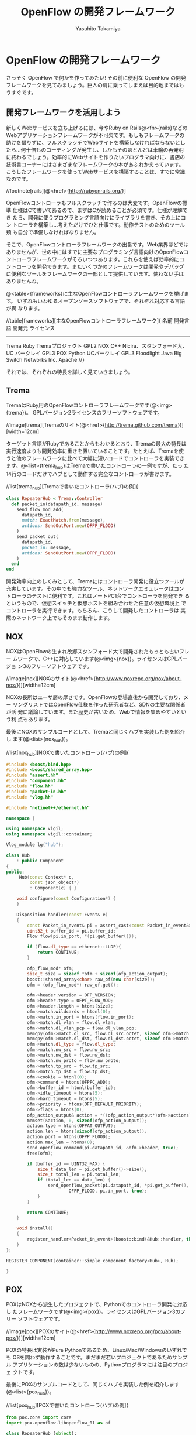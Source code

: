#+TITLE: OpenFlow の開発フレームワーク
#+AUTHOR: Yasuhito Takamiya
#+LANGUAGE: ja
#+HTML_HEAD_EXTRA: <link rel="stylesheet" type="text/css" href="book.css" />
#+OPTIONS: toc:nil

* OpenFlow の開発フレームワーク
#+BEGIN_VERSE
さっそく OpenFlow で何かを作ってみたい! その前に便利な OpenFlow の開発
フレームワークを見てみましょう。巨人の肩に乗ってしまえば目的地まではも
うすぐです。
#+END_VERSE

** 開発フレームワークを活用しよう
新しくWebサービスを立ち上げるには、今やRuby on Rails@<fn>{rails}などの
Webアプリケーションフレームワークが不可欠です。もしもフレームワークの
助けを借りずに、フルスクラッチでWebサイトを構築しなければならないとし
たら…何十倍ものコーディングが発生し、しかもそのほとんどは車輪の再発明
に終わるでしょう。効率的にWebサイトを作りたいプログラマ向けに、書店の
技術書コーナーにはさまざまなフレームワークの本があふれかえっています。
こうしたフレームワークを使ってWebサービスを構築することは、すでに常識
なのです。

//footnote[rails][@<href>{http://rubyonrails.org/}]

OpenFlowコントローラもフルスクラッチで作るのは大変です。OpenFlowの標準
仕様はCで書いてあるので、まずはCが読めることが必須です。仕様が理解でき
たら、開発に使うプログラミング言語向けにライブラリを書き、その上にコン
トローラを構築し…考えただけでひと仕事です。動作テストのためのツール類
も自分で準備しなければなりません。

そこで、OpenFlowコントローラフレームワークの出番です。Web業界ほどでは
ありませんが、世の中にはすでに主要なプログラミング言語向けのOpenFlowコ
ントローラフレームワークがそろいつつあります。これらを使えば効率的にコ
ントローラを開発できます。またいくつかのフレームワークは開発やデバッグ
に便利なツールをフレームワークの一部として提供しています。使わない手は
ありませんね。

@<table>{frameworks}に主なOpenFlowコントローラフレームワークを挙げます。
いずれもいわゆるオープンソースソフトウェアで、それぞれ対応する言語が異
なります。

//table[frameworks][主なOpenFlowコントローラフレームワーク]{
名前		開発言語		開発元										ライセンス
----------------------------------------------------------------------------------
Trema		Ruby			Tremaプロジェクト							GPL2
NOX			C++				Nicira、スタンフォード大、UC バークレイ		GPL3
POX			Python			UCバークレイ								GPL3
Floodlight	Java			Big Switch Networks Inc.					Apache
//}

それでは、それぞれの特長を詳しく見ていきましょう。

** Trema
TremaはRuby用のOpenFlowコントローラフレームワークです(@<img>{trema})。
GPLバージョン2ライセンスのフリーソフトウェアです。

//image[trema][Tremaのサイト(@<href>{http://trema.github.com/trema})][width=12cm]

ターゲット言語がRubyであることからもわかるとおり、Tremaの最大の特長は
実行速度よりも開発効率に重きを置いていることです。たとえば、Tremaを使
うと他のフレームワークに比べて大幅に短いコードでコントローラを実装でき
ます。@<list>{trema_hub}はTremaで書いたコントローラの一例ですが、たっ
た14行のコードだけでハブとして動作する完全なコントローラが書けます。


//list[trema_hub][Tremaで書いたコントローラ(ハブ)の例]{
#+BEGIN_SRC ruby
  class RepeaterHub < Trema::Controller
    def packet_in(datapath_id, message)
      send_flow_mod_add(
        datapath_id,
        match: ExactMatch.from(message),
        actions: SendOutPort.new(OFPP_FLOOD)
      )
      send_packet_out(
        datapath_id,
        packet_in: message,
        actions: SendOutPort.new(OFPP_FLOOD)
      )
    end
  end
#+END_SRC

開発効率向上のしくみとして、Tremaにはコントローラ開発に役立つツールが
充実しています。その中でも強力なツール、ネットワークエミュレータはコン
トローラのテストに便利です。これはノートPC1台でコントローラを開発でき
るというもので、仮想スイッチと仮想ホストを組み合わせた任意の仮想環境上
でコントローラを実行できます。もちろん、こうして開発したコントローラは
実際のネットワーク上でもそのまま動作します。

** NOX
NOXはOpenFlowの生まれ故郷スタンフォード大で開発されたもっとも古いフレー
ムワークで、C++に対応しています(@<img>{nox})。ライセンスはGPLバージョ
ン3のフリーソフトウェアです。

//image[nox][NOXのサイト(@<href>{http://www.noxrepo.org/nox/about-nox/})][width=12cm]

NOXの長所はユーザ層の厚さです。OpenFlowの登場直後から開発しており、メー
リングリストではOpenFlow仕様を作った研究者など、SDNの主要な関係者が活
発に議論しています。また歴史が古いため、Webで情報を集めやすいという利
点もあります。

最後にNOXのサンプルコードとして、Tremaと同じくハブを実装した例を紹介し
ます(@<list>{nox_hub})。

//list[nox_hub][NOXで書いたコントローラ(ハブ)の例]{
#+BEGIN_SRC cpp
#include <boost/bind.hpp>
#include <boost/shared_array.hpp>
#include "assert.hh"
#include "component.hh"
#include "flow.hh"
#include "packet-in.hh"
#include "vlog.hh"

#include "netinet++/ethernet.hh"

namespace {

using namespace vigil;
using namespace vigil::container;

Vlog_module lg("hub");

class Hub
    : public Component
{
public:
     Hub(const Context* c,
         const json_object*)
         : Component(c) { }

    void configure(const Configuration*) {
    }

    Disposition handler(const Event& e)
    {
        const Packet_in_event& pi = assert_cast<const Packet_in_event&>(e);
        uint32_t buffer_id = pi.buffer_id;
        Flow flow(pi.in_port, *(pi.get_buffer()));

        if (flow.dl_type == ethernet::LLDP){
            return CONTINUE;
        }

        ofp_flow_mod* ofm;
        size_t size = sizeof *ofm + sizeof(ofp_action_output);
        boost::shared_array<char> raw_of(new char[size]);
        ofm = (ofp_flow_mod*) raw_of.get();

        ofm->header.version = OFP_VERSION;
        ofm->header.type = OFPT_FLOW_MOD;
        ofm->header.length = htons(size);
        ofm->match.wildcards = htonl(0);
        ofm->match.in_port = htons(flow.in_port);
        ofm->match.dl_vlan = flow.dl_vlan;
        ofm->match.dl_vlan_pcp = flow.dl_vlan_pcp;
        memcpy(ofm->match.dl_src, flow.dl_src.octet, sizeof ofm->match.dl_src);
        memcpy(ofm->match.dl_dst, flow.dl_dst.octet, sizeof ofm->match.dl_dst);
        ofm->match.dl_type = flow.dl_type;
        ofm->match.nw_src = flow.nw_src;
        ofm->match.nw_dst = flow.nw_dst;
        ofm->match.nw_proto = flow.nw_proto;
        ofm->match.tp_src = flow.tp_src;
        ofm->match.tp_dst = flow.tp_dst;
        ofm->cookie = htonl(0);
        ofm->command = htons(OFPFC_ADD);
        ofm->buffer_id = htonl(buffer_id);
        ofm->idle_timeout = htons(5);
        ofm->hard_timeout = htons(5);
        ofm->priority = htons(OFP_DEFAULT_PRIORITY);
        ofm->flags = htons(0);
        ofp_action_output& action = *((ofp_action_output*)ofm->actions);
        memset(&action, 0, sizeof(ofp_action_output));
        action.type = htons(OFPAT_OUTPUT);
        action.len = htons(sizeof(ofp_action_output));
        action.port = htons(OFPP_FLOOD);
        action.max_len = htons(0);
        send_openflow_command(pi.datapath_id, &ofm->header, true);
        free(ofm);

        if (buffer_id == UINT32_MAX) {
            size_t data_len = pi.get_buffer()->size();
            size_t total_len = pi.total_len;
            if (total_len == data_len) {
                send_openflow_packet(pi.datapath_id, *pi.get_buffer(),
                        OFPP_FLOOD, pi.in_port, true);
            }
        }

        return CONTINUE;
    }

    void install()
    {
        register_handler<Packet_in_event>(boost::bind(&Hub::handler, this, _1));
    }
};

REGISTER_COMPONENT(container::Simple_component_factory<Hub>, Hub);

}
#+END_SRC

** POX
POXはNOXから派生したプロジェクトで、Pythonでのコントローラ開発に対応し
たフレームワークです(@<img>{pox})。ライセンスはGPLバージョン3のフリー
ソフトウェアです。

//image[pox][POXのサイト(@<href>{http://www.noxrepo.org/pox/about-pox/})][width=12cm]

POXの特長は実装がPure Pythonであるため、Linux/Mac/Windowsのいずれでも
OSを問わず動作することです。まだまだ若いプロジェクトであるためサンプル
アプリケーションの数は少ないものの、Pythonプログラマには注目のプロジェ
クトです。

最後にPOXのサンプルコードとして、同じくハブを実装した例を紹介します
(@<list>{pox_hub})。

//list[pox_hub][POXで書いたコントローラ(ハブ)の例]{

#+BEGIN_SRC py
from pox.core import core
import pox.openflow.libopenflow_01 as of

class RepeaterHub (object):
  def __init__ (self, connection):
    self.connection = connection
    connection.addListeners(self)

  def send_packet (self, buffer_id, raw_data, out_port, in_port):
    msg = of.ofp_packet_out()
    msg.in_port = in_port
    if buffer_id != -1 and buffer_id is not None:
      msg.buffer_id = buffer_id
    else:
      if raw_data is None:
        return
      msg.data = raw_data
    action = of.ofp_action_output(port = out_port)
    msg.actions.append(action)
    self.connection.send(msg)

  def act_like_hub (self, packet, packet_in):
    self.send_packet(packet_in.buffer_id, packet_in.data,
                     of.OFPP_FLOOD, packet_in.in_port)

  def _handle_PacketIn (self, event):
    packet = event.parsed
    if not packet.parsed:
      return
    packet_in = event.ofp # The actual ofp_packet_in message.
    self.act_like_hub(packet, packet_in)

def launch ():
  def start_switch (event):
    RepeaterHub(event.connection)
  core.openflow.addListenerByName("ConnectionUp", start_switch)
#+END_SRC

** Flodlight
FloodlightはJava用のフレームワークです(@<img>{floodlight})。ライセンス
はApacheのフリーソフトウェアです。

//image[floodlight][Floodlightのサイト(@<href>{http://www.noxrepo.org/pox/about-pox/})][width=12cm]

Floodlightの特長はずばり、プログラマ人口の多いJavaを採用していることで
す。最近は大学のカリキュラムで最初にJavaを学ぶことが多いため、大部分の
人にとって最もとっつきやすいでしょう。また実装がPure Javaであるため、
POXと同じくOSを問わず動作するという利点もあります。

最後にFloodlightのサンプルコードとして、同じくハブを実装した例を紹介し
ます(@<list>{floodlight_hub})。

//list[floodlight_hub][Floodlightで書いたコントローラ(ハブ)の例]{

#+BEGIN_SRC java
package net.floodlightcontroller.hub;

import java.io.IOException;
import java.util.ArrayList;
import java.util.Collection;
import java.util.Collections;
import java.util.Map;
import net.floodlightcontroller.core.FloodlightContext;
import net.floodlightcontroller.core.IFloodlightProviderService;
import net.floodlightcontroller.core.IOFMessageListener;
import net.floodlightcontroller.core.IOFSwitch;
import net.floodlightcontroller.core.module.FloodlightModuleContext;
import net.floodlightcontroller.core.module.FloodlightModuleException;
import net.floodlightcontroller.core.module.IFloodlightModule;
import net.floodlightcontroller.core.module.IFloodlightService;
import org.openflow.protocol.OFMessage;
import org.openflow.protocol.OFPacketIn;
import org.openflow.protocol.OFPacketOut;
import org.openflow.protocol.OFPort;
import org.openflow.protocol.OFType;
import org.openflow.protocol.action.OFAction;
import org.openflow.protocol.action.OFActionOutput;
import org.openflow.util.U16;
import org.slf4j.Logger;
import org.slf4j.LoggerFactory;

public class Hub implements IFloodlightModule, IOFMessageListener {
    protected static Logger log = LoggerFactory.getLogger(Hub.class);
    protected IFloodlightProviderService floodlightProvider;

    public void setFloodlightProvider(IFloodlightProviderService floodlightProvider) {
        this.floodlightProvider = floodlightProvider;
    }

    @Override
    public String getName() {
        return Hub.class.getPackage().getName();
    }

    public Command receive(IOFSwitch sw, OFMessage msg, FloodlightContext cntx) {
        OFPacketIn pi = (OFPacketIn) msg;
        OFPacketOut po = (OFPacketOut) floodlightProvider.getOFMessageFactory()
                .getMessage(OFType.PACKET_OUT);
        po.setBufferId(pi.getBufferId())
            .setInPort(pi.getInPort());

        OFActionOutput action = new OFActionOutput()
            .setPort((short) OFPort.OFPP_FLOOD.getValue());
        po.setActions(Collections.singletonList((OFAction)action));
        po.setActionsLength((short) OFActionOutput.MINIMUM_LENGTH);

        if (pi.getBufferId() == 0xffffffff) {
            byte[] packetData = pi.getPacketData();
            po.setLength(U16.t(OFPacketOut.MINIMUM_LENGTH
                    + po.getActionsLength() + packetData.length));
            po.setPacketData(packetData);
        } else {
            po.setLength(U16.t(OFPacketOut.MINIMUM_LENGTH
                    + po.getActionsLength()));
        }
        try {
            sw.write(po, cntx);
        } catch (IOException e) {
            log.error("Failure writing PacketOut", e);
        }

        return Command.CONTINUE;
    }

    @Override
    public boolean isCallbackOrderingPrereq(OFType type, String name) {
        return false;
    }

    @Override
    public boolean isCallbackOrderingPostreq(OFType type, String name) {
        return false;
    }

    @Override
    public Collection<Class<? extends IFloodlightService>> getModuleServices() {
        return null;
    }

    @Override
    public Map<Class<? extends IFloodlightService>, IFloodlightService>
            getServiceImpls() {
        return null;
    }

    @Override
    public Collection<Class<? extends IFloodlightService>>
            getModuleDependencies() {
        Collection<Class<? extends IFloodlightService>> l =
                new ArrayList<Class<? extends IFloodlightService>>();
        l.add(IFloodlightProviderService.class);
        return l;
    }

    @Override
    public void init(FloodlightModuleContext context)
            throws FloodlightModuleException {
        floodlightProvider =
                context.getServiceImpl(IFloodlightProviderService.class);
    }

    @Override
    public void startUp(FloodlightModuleContext context) {
        floodlightProvider.addOFMessageListener(OFType.PACKET_IN, this);
    }
}
#+END_SRC

** どれを選べばいい？
では、いくつもあるフレームワークのうちどれを使えばいいでしょうか？まっ
とうな答は「開発メンバーが使い慣れた言語をサポートするフレームワークを
使え」です。つまり、RubyプログラマのチームであればTrema一択ですし、C++
プログラマならNOX一択ということです。

これを裏付けるものとして、名著『Code Complete 第2版 - 完全なプログラミ
ングを目指して(上下巻)』@<fn>{codecomplete}に説得力のあるデータがあり
ます。

//footnote[codecomplete][Steve McConell著／日経BP刊。]

#+BEGIN_QUOTE
プログラマの生産性は、使い慣れた言語を使用したときの方が、そうでない言
語を使用したときよりも向上する。COCOMO IIという見積もりモデルがはじき
出したデータによると、3年以上使っている言語で作業しているプログラマの
生産性は、ほぼ同じ経験を持つプログラマが始めての言語を使っている場合の
生産性を、約30%上回る(Boehm et al. 2000)。これに先立って行われたIBMの
調査では、あるプログラミング言語での経験が豊富なプログラマは、その言語
にほとんど経験のないプログラマの3倍以上の生産性があることがわかってい
る(Walston and Felix 1977)。
#+END_QUOTE

これはごくあたりまえの原則ですが、プログラミングの現場では無視されてい
ることが少なくありません。「上司が使えと言ったから」「流行っているらし
いから」という理由でなんとなくフレームワークを選び、そしてプロジェクト
が炎上するというケースが後をたちません。かならず、プログラマ自身が慣れ
たプログラミング言語で作るべきです。

一方で、プログラマがいくつもの言語に習熟していた場合、それらの言語の間
に明らかな生産性の差が出てくるのも事実です。CやC++のような明示的にメモ
リ管理が必要な低水準言語と、これにガベージ・コレクションを付け加えた
JavaやC#のような言語、また最近のRubyやPythonのように、さらに高レベルで
記述できるスクリプティング言語では、生産性と品質に何十倍もの差が出ます。
さきほどの『Code Complete』をふたたび引きましょう。

#+BEGIN_QUOTE
高級言語を使って作業するプログラマの生産性と品質は、低水準言語を使用す
るプログラマより高い。(中略) C言語のように、ステートメントが仕様どおり
に動いたからといって、いちいち祝杯をあげる必要がなければ、時間が節約で
きるものというものだ。そのうえ、高級言語は低水準言語よりも表現力が豊か
である。つまり、1行のコードでより多くの命令を伝えることができる。
#+END_QUOTE

このことは、今まで見てきたハブ実装のコード行数を比べても明らかです
(@<img>{comparison})。

//image[comparison][主なフレームワークでハブを実装したときのコード行数を比較][width=12cm]

Trema(Ruby)やPOX(Python)などスクリプティング言語を採用するフレームワー
クでは短い行数で実装できていますが、NOX(C++)やFloodlight(Java)など従来
の言語を採用するフレームワークでは一気に行数がはねあがっています。とく
に、最も短いTrema(14行)と最も長いFloodlight(111行)を比べるとその差は8
倍にもなります。単純には言えませんが、行数だけで見るとTremaは
Floodlightの1/8の労力で同じ機能を実装できるのです。

みなさんだったら、どのフレームワークを選びますか？

*** コラム @<ruby>{取間,とれま}先生曰く：どうなる！？OpenFlowコントローラ開発の今後
私の予想では、OpenFlowコントローラフレームワークはかつてのWebアプリケー
ションフレームワークと同じ道をたどるのではと思っています。歴史をさかの
ぼると、1990年代〜2000年代初頭はJava用フレームワーク全盛期でした。無数
のJava用フレームワークが雨後の竹の子のように登場し、Java EE、JSP、JSF
など新しい技術も次々と出てきました。IDEが自動生成する長いコードやXMLファ
イルと格闘しながら、次々と登場する新しい仕様を理解してWebアプリケーショ
ンを書くのは至難の業でした。しかし2004年、RubyのWebアプリケーションフ
レームワークであるRuby on Railsの登場によってWeb業界は一変します。Java
による鈍重な実装は避け、なるべく短いコードで書こうという考え方がWeb業
界を席巻したのです。この流れは、「コードが長くなるフレームワーク」の代
名詞であったJavaの世界にも取り入れられ、最近のDjangoやPlayなど近代的な
フレームワークを産んできました。

OpenFlowコントローラフレームワークはまだまだ黎明期にあります。Tremaや
POXのように最近の考えかたを取り入れたフレームワークはありますが、とく
に海外ではNOXやFloodlightなど旧来的なフレームワークが主流を占めていま
す。しかし、ネットワーク業界でもスクリプティング言語を使えるプログラマ
が増えれば、古い設計のフレームワークを使うプログラマよりも何倍もの生産
性をあげることができるようになるでしょう。そしてこの考え方が順調に浸透
していけば、さまざまな言語で生産性の高いフレームワークが登場するはずで
す。

** その他のツール(Oflops)
OflopsはOpenFlowコントローラとスイッチのためのマイクロベンチマークです。
コントローラ用のベンチマークCbenchとスイッチ用のベンチマークOFlopsを提
供します。スイッチを作る機会はめったにないのでここではコントローラのベ
ンチマークであるCbenchについて説明します。

Cbenchは「1秒あたりにコントローラが出せるFlow Modの数」を計測します。
Cbenchはスイッチのふりをしてコントローラに接続し、コントローラにPacket
Inを送ります。これに反応したコントローラからのFlow Modの数をカウントし、
スコアとします。このスコアが大きいコントローラほど「速い」とみなすので
す。

Cbenchは次の2種類のベンチマークをサポートします。

*** レイテンシモード
 1. Packet Inをコントローラに送り、
 2. コントローラからFlow Modが帰ってくるのを待ち、
 3. これを繰り返す

*** スループットモード
 1. Flow Modを待たずにPacket Inを送信し続け、
 2. Flow Modが返信されたらカウントする。

*** Cbenchの実行例(Tremaの場合)
TremaはCbenchおよびCbenchと接続できるコントローラを含むので、この2つの
ベンチマークを簡単に実行できます。次のコマンドは、Cbenchをレイテンシモー
ドとスループットモードで実行し結果を表示します(Tremaのインストール方法
は続く@<chap>{openflow_framework_trema}で説明します)。

#+BEGIN_SRC bash
% ./build.rb cbench
./trema run src/examples/cbench_switch/cbench-switch.rb -d
/home/yasuhito/play/trema/objects/oflops/bin/cbench --switches 1 --loops 10 --delay 1000
cbench: controller benchmarking tool
   running in mode 'latency'
   connecting to controller at localhost:6633
   faking 1 switches :: 10 tests each; 1000 ms per test
   with 100000 unique source MACs per switch
   starting test with 1000 ms delay after features_reply
   ignoring first 1 "warmup" and last 0 "cooldown" loops
   debugging info is off
1   switches: fmods/sec:  10353   total = 10.352990 per ms
1   switches: fmods/sec:  10142   total = 10.141990 per ms
1   switches: fmods/sec:  10260   total = 10.259990 per ms
1   switches: fmods/sec:  10736   total = 10.734497 per ms
1   switches: fmods/sec:  10884   total = 10.883989 per ms
1   switches: fmods/sec:  10752   total = 10.751989 per ms
1   switches: fmods/sec:  10743   total = 10.742989 per ms
1   switches: fmods/sec:  10828   total = 10.827989 per ms
1   switches: fmods/sec:  10454   total = 10.453990 per ms
1   switches: fmods/sec:  10642   total = 10.641989 per ms
RESULT: 1 switches 9 tests min/max/avg/stdev = 10141.99/10883.99/10604.38/245.53 responses/s
./trema killall
./trema run src/examples/cbench_switch/cbench-switch.rb -d
/home/yasuhito/play/trema/objects/oflops/bin/cbench --switches 1 --loops 10 --delay 1000 --throughput
cbench: controller benchmarking tool
   running in mode 'throughput'
   connecting to controller at localhost:6633
   faking 1 switches :: 10 tests each; 1000 ms per test
   with 100000 unique source MACs per switch
   starting test with 1000 ms delay after features_reply
   ignoring first 1 "warmup" and last 0 "cooldown" loops
   debugging info is off
1   switches: fmods/sec:  36883   total = 36.761283 per ms
1   switches: fmods/sec:  36421   total = 36.398433 per ms
1   switches: fmods/sec:  37286   total = 37.174106 per ms
1   switches: fmods/sec:  36559   total = 36.526637 per ms
1   switches: fmods/sec:  36072   total = 36.007331 per ms
1   switches: fmods/sec:  34130   total = 33.993855 per ms
1   switches: fmods/sec:  32119   total = 32.086016 per ms
1   switches: fmods/sec:  33733   total = 33.533876 per ms
1   switches: fmods/sec:  33270   total = 33.262582 per ms
1   switches: fmods/sec:  32119   total = 32.107056 per ms
RESULT: 1 switches 9 tests min/max/avg/stdev = 32086.02/37174.11/34565.54/1866.96 responses/s
./trema killall
#+END_SRC

**** コラム @<ruby>{取間,とれま}先生曰く：Cbenchの注意点
Cbench のスコアを盲信しないようにしてください。現在、いくつかの
OpenFlow コントローラフレームワークは Cbench のスコアだけを競っている
ように見えます。たとえば Floodlight は 1 秒間に 100 万発の Flow Mod を
打てると宣伝しています。これはなかなかすごい数字です。きちんと計算した
わけではないですが、スレッドを駆使してめいっぱい I/O を使い切るように
しなければなかなかこの数字は出ません。とにかくすごい。でも、この数字に
はまったく意味がありません。

Flow Mod を一秒間に 100 万発打たなければならない状況を考えてみてくださ
い。それは、Packet In が一秒間に 100 万発起こる状況ということになりま
す。Packet In が一秒間に 100 万発起こるとはどういうことでしょうか? ス
イッチに何らかのフローが設定されているが入ってきたパケットがまったくそ
れにマッチせず、どうしたらいいかわからないパケットがすべてコントローラ
へやってくる、これが一秒間に 100 万回起こるということです。何かがまち
がっていると思えないでしょうか？

コントローラが Packet In を何発さばけるかという性能は、極端に遅くない
限りは重要ではありません。データセンターのように、どこにどんなマシンが
ありどういう通信をするか把握できている場合は、フローをちゃんと設計して
いれば Packet In はそんなに起こらないからです。力技で Packet In をさば
くよりも、いかに Packet In が起こらないネットワーク設計やフロー設計を
するかの方がずっと大事です。

Cbench のようなマイクロベンチマークでは、測定対象が何でその結果にはど
んな意味があるか？を理解しないと針小棒大な結論を招きます。Cbench のス
コアは参考程度にとどめましょう。

** まとめ
本章では現在利用できる主なOpenFlowコントローラフレームワークを紹介しま
した。すでに主要な言語のフレームワークがそろっているので、自分の使う言
語に合わせてフレームワークを選択できます。

もし生産性の高いフレームワークをお望みであればTremaかPOXを選択してくだ
さい。流れの速いSDN業界では、実行効率よりも「いかに早くサービスインで
きるか」という生産性の方がずっと重要だからです。

続く第II部では、Tremaを使ったOpenFlowプログラミングを学習します。Ruby
の基礎から解説しますので、Rubyが初めてのプログラマでも読み進められるよ
うにしてあります。
